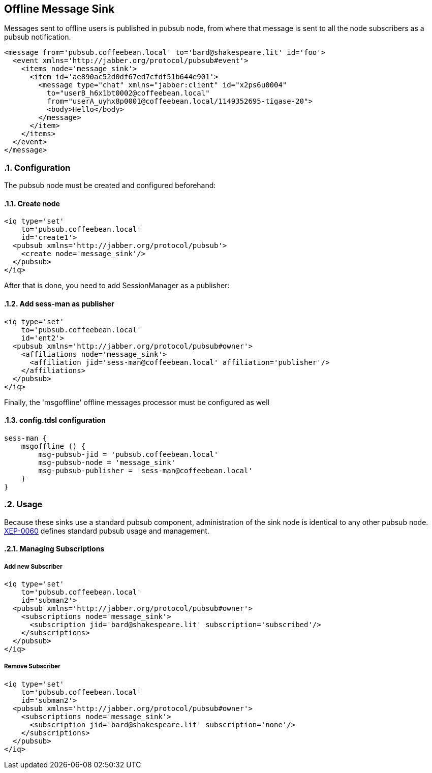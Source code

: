 == Offline Message Sink
:author: Bartosz Malkowski
:version: v2.0 November 2016. Reformatted for v8.0.0.

:toc:
:numbered:
:website: http://www.tigase.net


Messages sent to offline users is published in pubsub node, from where that message is sent to all the node subscribers as a pubsub notification.

[source,xml]
-----
<message from='pubsub.coffeebean.local' to='bard@shakespeare.lit' id='foo'>
  <event xmlns='http://jabber.org/protocol/pubsub#event'>
    <items node='message_sink'>
      <item id='ae890ac52d0df67ed7cfdf51b644e901'>
        <message type="chat" xmlns="jabber:client" id="x2ps6u0004"
          to="userB_h6x1bt0002@coffeebean.local"
          from="userA_uyhx8p0001@coffeebean.local/1149352695-tigase-20">
          <body>Hello</body>
        </message>
      </item>
    </items>
  </event>
</message>
-----

=== Configuration
The pubsub node must be created and configured beforehand:

==== Create node
[source.xml]
-----
<iq type='set'
    to='pubsub.coffeebean.local'
    id='create1'>
  <pubsub xmlns='http://jabber.org/protocol/pubsub'>
    <create node='message_sink'/>
  </pubsub>
</iq>
-----

After that is done, you need to add SessionManager as a publisher:

==== Add sess-man as publisher
[source,xml]
-----
<iq type='set'
    to='pubsub.coffeebean.local'
    id='ent2'>
  <pubsub xmlns='http://jabber.org/protocol/pubsub#owner'>
    <affiliations node='message_sink'>
      <affiliation jid='sess-man@coffeebean.local' affiliation='publisher'/>
    </affiliations>
  </pubsub>
</iq>
-----

Finally, the 'msgoffline' offline messages processor must be configured as well

==== config.tdsl configuration
-----
sess-man {
    msgoffline () {
        msg-pubsub-jid = 'pubsub.coffeebean.local'
        msg-pubsub-node = 'message_sink'
        msg-pubsub-publisher = 'sess-man@coffeebean.local'
    }
}
-----

=== Usage
Because these sinks use a standard pubsub component, administration of the sink node is identical to any other pubsub node. link:http://www.xmpp.org/extensions/xep-0060[XEP-0060] defines standard pubsub usage and management.

==== Managing Subscriptions

===== Add new Subscriber
[source,xml]
-----
<iq type='set'
    to='pubsub.coffeebean.local'
    id='subman2'>
  <pubsub xmlns='http://jabber.org/protocol/pubsub#owner'>
    <subscriptions node='message_sink'>
      <subscription jid='bard@shakespeare.lit' subscription='subscribed'/>
    </subscriptions>
  </pubsub>
</iq>
-----

===== Remove Subscriber
[source,xml]
-----
<iq type='set'
    to='pubsub.coffeebean.local'
    id='subman2'>
  <pubsub xmlns='http://jabber.org/protocol/pubsub#owner'>
    <subscriptions node='message_sink'>
      <subscription jid='bard@shakespeare.lit' subscription='none'/>
    </subscriptions>
  </pubsub>
</iq>
-----
